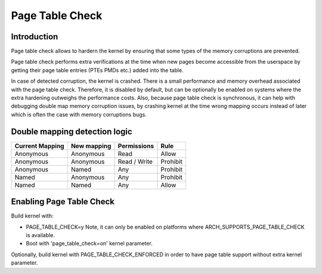 .. SPDX-License-Identifier: GPL-2.0

.. _page_table_check:

================
Page Table Check
================

Introduction
============

Page table check allows to hardern the kernel by ensuring that some types of
the memory corruptions are prevented.

Page table check performs extra verifications at the time when new pages become
accessible from the userspace by getting their page table entries (PTEs PMDs
etc.) added into the table.

In case of detected corruption, the kernel is crashed. There is a small
performance and memory overhead associated with the page table check. Therefore,
it is disabled by default, but can be optionally be enabled on systems where
the extra hardening outweighs the performance costs. Also, because page table
check is synchronous, it can help with debugging double map memory corruption
issues, by crashing kernel at the time wrong mapping occurs instead of later
which is often the case with memory corruptions bugs.

Double mapping detection logic
==============================

+-------------------+-------------------+-------------------+------------------+
| Current Mapping   | New mapping       | Permissions       | Rule             |
+===================+===================+===================+==================+
| Anonymous         | Anonymous         | Read              | Allow            |
+-------------------+-------------------+-------------------+------------------+
| Anonymous         | Anonymous         | Read / Write      | Prohibit         |
+-------------------+-------------------+-------------------+------------------+
| Anonymous         | Named             | Any               | Prohibit         |
+-------------------+-------------------+-------------------+------------------+
| Named             | Anonymous         | Any               | Prohibit         |
+-------------------+-------------------+-------------------+------------------+
| Named             | Named             | Any               | Allow            |
+-------------------+-------------------+-------------------+------------------+

Enabling Page Table Check
=========================

Build kernel with:

- PAGE_TABLE_CHECK=y
  Note, it can only be enabled on platforms where ARCH_SUPPORTS_PAGE_TABLE_CHECK
  is available.

- Boot with 'page_table_check=on' kernel parameter.

Optionally, build kernel with PAGE_TABLE_CHECK_ENFORCED in order to have page
table support without extra kernel parameter.
